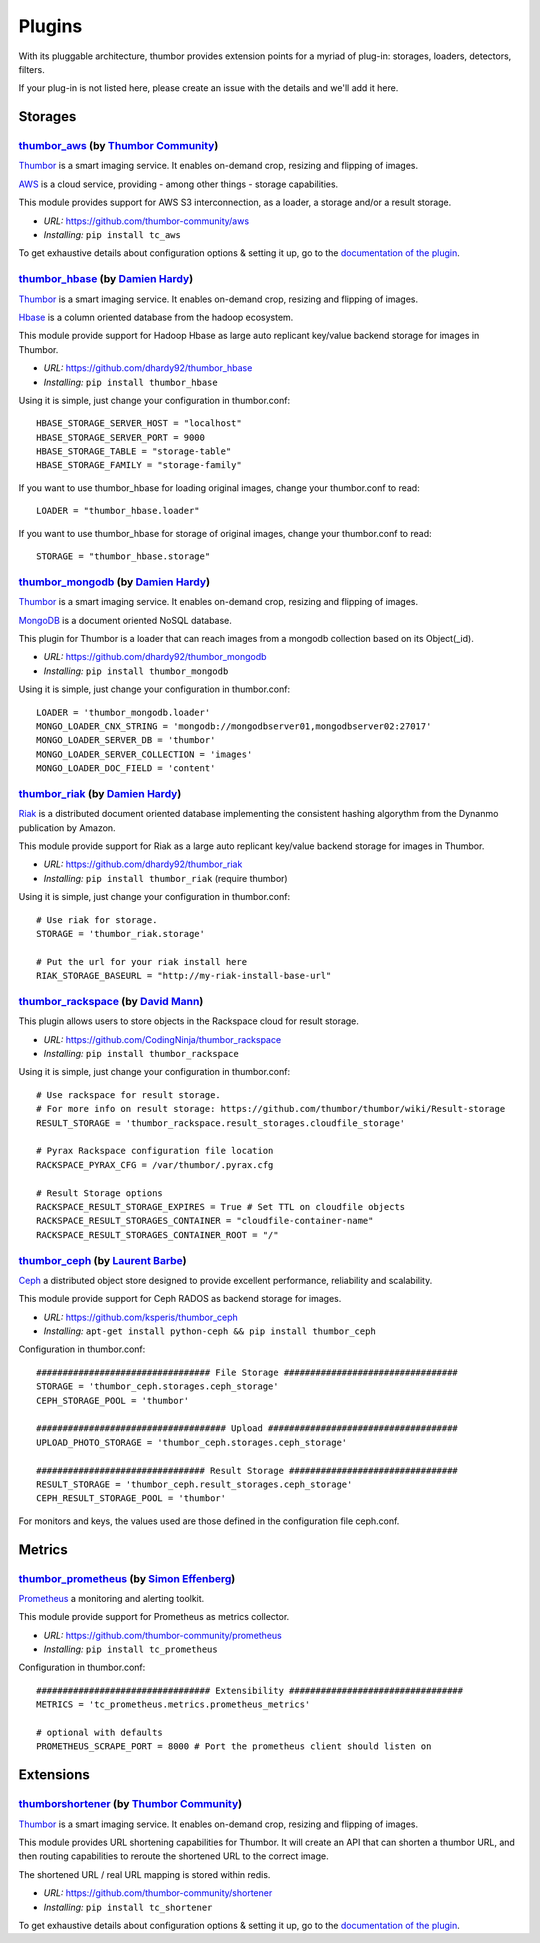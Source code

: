 Plugins
=======

With its pluggable architecture, thumbor provides extension points for a
myriad of plug-in: storages, loaders, detectors, filters.

If your plug-in is not listed here, please create an issue with the
details and we'll add it here.

Storages
--------

`thumbor\_aws <https://github.com/thumbor-community/aws>`__ (by `Thumbor Community <https://github.com/thumbor-community>`__)
~~~~~~~~~~~~~~~~~~~~~~~~~~~~~~~~~~~~~~~~~~~~~~~~~~~~~~~~~~~~~~~~~~~~~~~~~~~~~~~~~~~~~~~~~~~~~~~~~~~~~~~~~~~~~~~~~~

`Thumbor <https://github.com/thumbor/thumbor/wiki>`__ is a smart
imaging service. It enables on-demand crop, resizing and flipping of
images.

`AWS <https://aws.amazon.com/>`__ is a cloud service, providing - among other things - storage capabilities.

This module provides support for AWS S3 interconnection, as a loader, a storage and/or a result storage.

-  *URL:* https://github.com/thumbor-community/aws
-  *Installing:* ``pip install tc_aws``

To get exhaustive details about configuration options & setting it up, go to the `documentation of the plugin <https://github.com/thumbor-community>`__.

`thumbor\_hbase <https://github.com/dhardy92/thumbor_hbase>`__ (by `Damien Hardy <https://github.com/dhardy92>`__)
~~~~~~~~~~~~~~~~~~~~~~~~~~~~~~~~~~~~~~~~~~~~~~~~~~~~~~~~~~~~~~~~~~~~~~~~~~~~~~~~~~~~~~~~~~~~~~~~~~~~~~~~~~~~~~~~~~

`Thumbor <https://github.com/thumbor/thumbor/wiki>`__ is a smart
imaging service. It enables on-demand crop, resizing and flipping of
images.

`Hbase <https://hbase.apache.org/>`__ is a column oriented database from
the hadoop ecosystem.

This module provide support for Hadoop Hbase as large auto replicant
key/value backend storage for images in Thumbor.

-  *URL:* https://github.com/dhardy92/thumbor\_hbase
-  *Installing:* ``pip install thumbor_hbase``

Using it is simple, just change your configuration in thumbor.conf:

::

    HBASE_STORAGE_SERVER_HOST = "localhost"
    HBASE_STORAGE_SERVER_PORT = 9000
    HBASE_STORAGE_TABLE = "storage-table"
    HBASE_STORAGE_FAMILY = "storage-family"

If you want to use thumbor\_hbase for loading original images, change
your thumbor.conf to read:

::

    LOADER = "thumbor_hbase.loader"

If you want to use thumbor\_hbase for storage of original images, change
your thumbor.conf to read:

::

    STORAGE = "thumbor_hbase.storage"

`thumbor\_mongodb <https://github.com/dhardy92/thumbor_mongodb>`__ (by `Damien Hardy <https://github.com/dhardy92>`__)
~~~~~~~~~~~~~~~~~~~~~~~~~~~~~~~~~~~~~~~~~~~~~~~~~~~~~~~~~~~~~~~~~~~~~~~~~~~~~~~~~~~~~~~~~~~~~~~~~~~~~~~~~~~~~~~~~~~~~~

`Thumbor <https://github.com/thumbor/thumbor/wiki>`__ is a smart
imaging service. It enables on-demand crop, resizing and flipping of
images.

`MongoDB <http://www.mongodb.org/>`__ is a document oriented NoSQL
database.

This plugin for Thumbor is a loader that can reach images from a mongodb
collection based on its Object(\_id).

-  *URL:* https://github.com/dhardy92/thumbor\_mongodb
-  *Installing:* ``pip install thumbor_mongodb``

Using it is simple, just change your configuration in thumbor.conf:

::

    LOADER = 'thumbor_mongodb.loader'
    MONGO_LOADER_CNX_STRING = 'mongodb://mongodbserver01,mongodbserver02:27017'
    MONGO_LOADER_SERVER_DB = 'thumbor'
    MONGO_LOADER_SERVER_COLLECTION = 'images'
    MONGO_LOADER_DOC_FIELD = 'content'

`thumbor\_riak <https://github.com/dhardy92/thumbor_riak>`__ (by `Damien Hardy <https://github.com/dhardy92>`__)
~~~~~~~~~~~~~~~~~~~~~~~~~~~~~~~~~~~~~~~~~~~~~~~~~~~~~~~~~~~~~~~~~~~~~~~~~~~~~~~~~~~~~~~~~~~~~~~~~~~~~~~~~~~~~~~~

`Riak <http://basho.com/riak/>`__ is a distributed document oriented
database implementing the consistent hashing algorythm from the Dynanmo
publication by Amazon.

This module provide support for Riak as a large auto replicant key/value
backend storage for images in Thumbor.

-  *URL:* https://github.com/dhardy92/thumbor\_riak
-  *Installing:* ``pip install thumbor_riak`` (require thumbor)

Using it is simple, just change your configuration in thumbor.conf:

::

    # Use riak for storage.
    STORAGE = 'thumbor_riak.storage'

    # Put the url for your riak install here
    RIAK_STORAGE_BASEURL = "http://my-riak-install-base-url"

`thumbor\_rackspace <https://github.com/CodingNinja/thumbor_rackspace>`__ (by `David Mann <https://github.com/CodingNinja>`__)
~~~~~~~~~~~~~~~~~~~~~~~~~~~~~~~~~~~~~~~~~~~~~~~~~~~~~~~~~~~~~~~~~~~~~~~~~~~~~~~~~~~~~~~~~~~~~~~~~~~~~~~~~~~~~~~~~~~~~~~~~~~~~~

This plugin allows users to store objects in the Rackspace cloud for
result storage.

-  *URL:* https://github.com/CodingNinja/thumbor\_rackspace
-  *Installing:* ``pip install thumbor_rackspace``

Using it is simple, just change your configuration in thumbor.conf:

::

    # Use rackspace for result storage.
    # For more info on result storage: https://github.com/thumbor/thumbor/wiki/Result-storage
    RESULT_STORAGE = 'thumbor_rackspace.result_storages.cloudfile_storage'

    # Pyrax Rackspace configuration file location
    RACKSPACE_PYRAX_CFG = /var/thumbor/.pyrax.cfg

    # Result Storage options
    RACKSPACE_RESULT_STORAGE_EXPIRES = True # Set TTL on cloudfile objects
    RACKSPACE_RESULT_STORAGES_CONTAINER = "cloudfile-container-name"
    RACKSPACE_RESULT_STORAGES_CONTAINER_ROOT = "/"

`thumbor\_ceph <https://github.com/ksperis/thumbor_ceph>`__ (by `Laurent Barbe <https://github.com/ksperis>`__)
~~~~~~~~~~~~~~~~~~~~~~~~~~~~~~~~~~~~~~~~~~~~~~~~~~~~~~~~~~~~~~~~~~~~~~~~~~~~~~~~~~~~~~~~~~~~~~~~~~~~~~~~~~~~~~~

`Ceph <https://ceph.com/>`__ a distributed object store designed to
provide excellent performance, reliability and scalability.

This module provide support for Ceph RADOS as backend storage for
images.

-  *URL:* https://github.com/ksperis/thumbor\_ceph
-  *Installing:*
   ``apt-get install python-ceph && pip install thumbor_ceph``

Configuration in thumbor.conf:

::

    ################################# File Storage #################################
    STORAGE = 'thumbor_ceph.storages.ceph_storage'
    CEPH_STORAGE_POOL = 'thumbor'

    #################################### Upload ####################################
    UPLOAD_PHOTO_STORAGE = 'thumbor_ceph.storages.ceph_storage'

    ################################ Result Storage ################################
    RESULT_STORAGE = 'thumbor_ceph.result_storages.ceph_storage'
    CEPH_RESULT_STORAGE_POOL = 'thumbor'

For monitors and keys, the values ​​used are those defined in the
configuration file ceph.conf.

Metrics
--------

`thumbor\_prometheus <https://github.com/thumbor-community/prometheus>`__ (by `Simon Effenberg <https://github.com/savar>`__)
~~~~~~~~~~~~~~~~~~~~~~~~~~~~~~~~~~~~~~~~~~~~~~~~~~~~~~~~~~~~~~~~~~~~~~~~~~~~~~~~~~~~~~~~~~~~~~~~~~~~~~~~~~~~~~~~~~~~~~~~~~~~~

`Prometheus <https://prometheus.io/>`__ a monitoring and alerting toolkit.

This module provide support for Prometheus as metrics collector.

-  *URL:* https://github.com/thumbor-community/prometheus
-  *Installing:*
   ``pip install tc_prometheus``

Configuration in thumbor.conf:

::

    ################################# Extensibility #################################
    METRICS = 'tc_prometheus.metrics.prometheus_metrics'

    # optional with defaults
    PROMETHEUS_SCRAPE_PORT = 8000 # Port the prometheus client should listen on

Extensions
----------

`thumbor\shortener <https://github.com/thumbor-community/shortener>`__ (by `Thumbor Community <https://github.com/thumbor-community>`__)
~~~~~~~~~~~~~~~~~~~~~~~~~~~~~~~~~~~~~~~~~~~~~~~~~~~~~~~~~~~~~~~~~~~~~~~~~~~~~~~~~~~~~~~~~~~~~~~~~~~~~~~~~~~~~~~~~~

`Thumbor <https://github.com/thumbor/thumbor/wiki>`__ is a smart
imaging service. It enables on-demand crop, resizing and flipping of
images.

This module provides URL shortening capabilities for Thumbor. It will create an API that can shorten a thumbor URL, and then routing capabilities to reroute the shortened URL to the correct image.

The shortened URL / real URL mapping is stored within redis.

-  *URL:* https://github.com/thumbor-community/shortener
-  *Installing:* ``pip install tc_shortener``

To get exhaustive details about configuration options & setting it up, go to the `documentation of the plugin <http://thumbor-shortener.readthedocs.io/en/latest/>`__.
